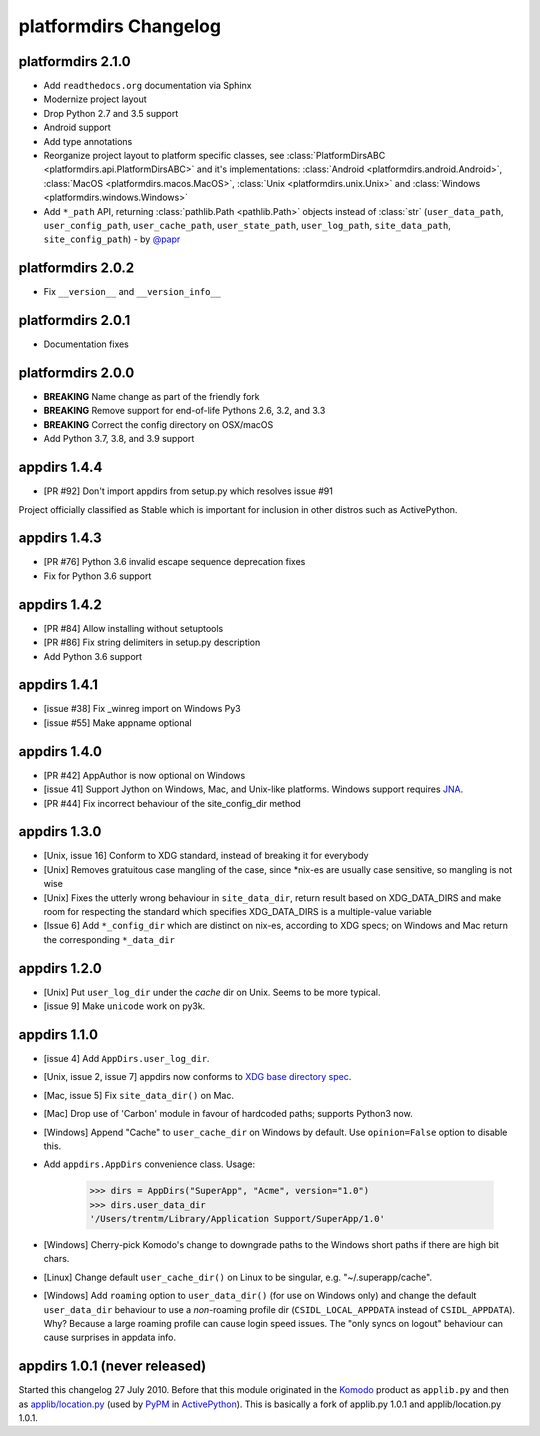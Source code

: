 platformdirs Changelog
======================

platformdirs 2.1.0
------------------
- Add ``readthedocs.org`` documentation via Sphinx
- Modernize project layout
- Drop Python 2.7 and 3.5 support
- Android support
- Add type annotations
- Reorganize project layout to platform specific classes, see
  :class:`PlatformDirsABC <platformdirs.api.PlatformDirsABC>` and it's implementations:
  :class:`Android <platformdirs.android.Android>`, :class:`MacOS <platformdirs.macos.MacOS>`,
  :class:`Unix <platformdirs.unix.Unix>` and :class:`Windows <platformdirs.windows.Windows>`
- Add ``*_path`` API, returning :class:`pathlib.Path <pathlib.Path>` objects instead of :class:`str`
  (``user_data_path``, ``user_config_path``, ``user_cache_path``, ``user_state_path``, ``user_log_path``,
  ``site_data_path``, ``site_config_path``) - by `@papr <https://github.com/papr/>`_

platformdirs 2.0.2
------------------
- Fix ``__version__`` and ``__version_info__``

platformdirs 2.0.1
------------------
- Documentation fixes

platformdirs 2.0.0
------------------

- **BREAKING** Name change as part of the friendly fork
- **BREAKING** Remove support for end-of-life Pythons 2.6, 3.2, and 3.3
- **BREAKING** Correct the config directory on OSX/macOS
- Add Python 3.7, 3.8, and 3.9 support

appdirs 1.4.4
-------------
- [PR #92] Don't import appdirs from setup.py which resolves issue #91

Project officially classified as Stable which is important
for inclusion in other distros such as ActivePython.

appdirs 1.4.3
-------------
- [PR #76] Python 3.6 invalid escape sequence deprecation fixes
- Fix for Python 3.6 support

appdirs 1.4.2
-------------
- [PR #84] Allow installing without setuptools
- [PR #86] Fix string delimiters in setup.py description
- Add Python 3.6 support

appdirs 1.4.1
-------------
- [issue #38] Fix _winreg import on Windows Py3
- [issue #55] Make appname optional

appdirs 1.4.0
-------------
- [PR #42] AppAuthor is now optional on Windows
- [issue 41] Support Jython on Windows, Mac, and Unix-like platforms. Windows
  support requires `JNA <https://github.com/twall/jna>`_.
- [PR #44] Fix incorrect behaviour of the site_config_dir method

appdirs 1.3.0
-------------
- [Unix, issue 16] Conform to XDG standard, instead of breaking it for
  everybody
- [Unix] Removes gratuitous case mangling of the case, since \*nix-es are
  usually case sensitive, so mangling is not wise
- [Unix] Fixes the utterly wrong behaviour in ``site_data_dir``, return result
  based on XDG_DATA_DIRS and make room for respecting the standard which
  specifies XDG_DATA_DIRS is a multiple-value variable
- [Issue 6] Add ``*_config_dir`` which are distinct on nix-es, according to
  XDG specs; on Windows and Mac return the corresponding ``*_data_dir``

appdirs 1.2.0
-------------

- [Unix] Put ``user_log_dir`` under the *cache* dir on Unix. Seems to be more
  typical.
- [issue 9] Make ``unicode`` work on py3k.

appdirs 1.1.0
-------------

- [issue 4] Add ``AppDirs.user_log_dir``.
- [Unix, issue 2, issue 7] appdirs now conforms to `XDG base directory spec
  <https://standards.freedesktop.org/basedir-spec/basedir-spec-latest.html>`_.
- [Mac, issue 5] Fix ``site_data_dir()`` on Mac.
- [Mac] Drop use of 'Carbon' module in favour of hardcoded paths; supports
  Python3 now.
- [Windows] Append "Cache" to ``user_cache_dir`` on Windows by default. Use
  ``opinion=False`` option to disable this.
- Add ``appdirs.AppDirs`` convenience class. Usage:

        >>> dirs = AppDirs("SuperApp", "Acme", version="1.0")
        >>> dirs.user_data_dir
        '/Users/trentm/Library/Application Support/SuperApp/1.0'

- [Windows] Cherry-pick Komodo's change to downgrade paths to the Windows short
  paths if there are high bit chars.
- [Linux] Change default ``user_cache_dir()`` on Linux to be singular, e.g.
  "~/.superapp/cache".
- [Windows] Add ``roaming`` option to ``user_data_dir()`` (for use on Windows only)
  and change the default ``user_data_dir`` behaviour to use a *non*-roaming
  profile dir (``CSIDL_LOCAL_APPDATA`` instead of ``CSIDL_APPDATA``). Why? Because
  a large roaming profile can cause login speed issues. The "only syncs on
  logout" behaviour can cause surprises in appdata info.


appdirs 1.0.1 (never released)
------------------------------

Started this changelog 27 July 2010. Before that this module originated in the
`Komodo <https://www.activestate.com/komodo-ide>`_ product as ``applib.py`` and then
as `applib/location.py
<https://github.com/ActiveState/applib/blob/master/applib/location.py>`_ (used by
`PyPM <https://code.activestate.com/pypm/>`_ in `ActivePython
<https://www.activestate.com/activepython>`_). This is basically a fork of
applib.py 1.0.1 and applib/location.py 1.0.1.
